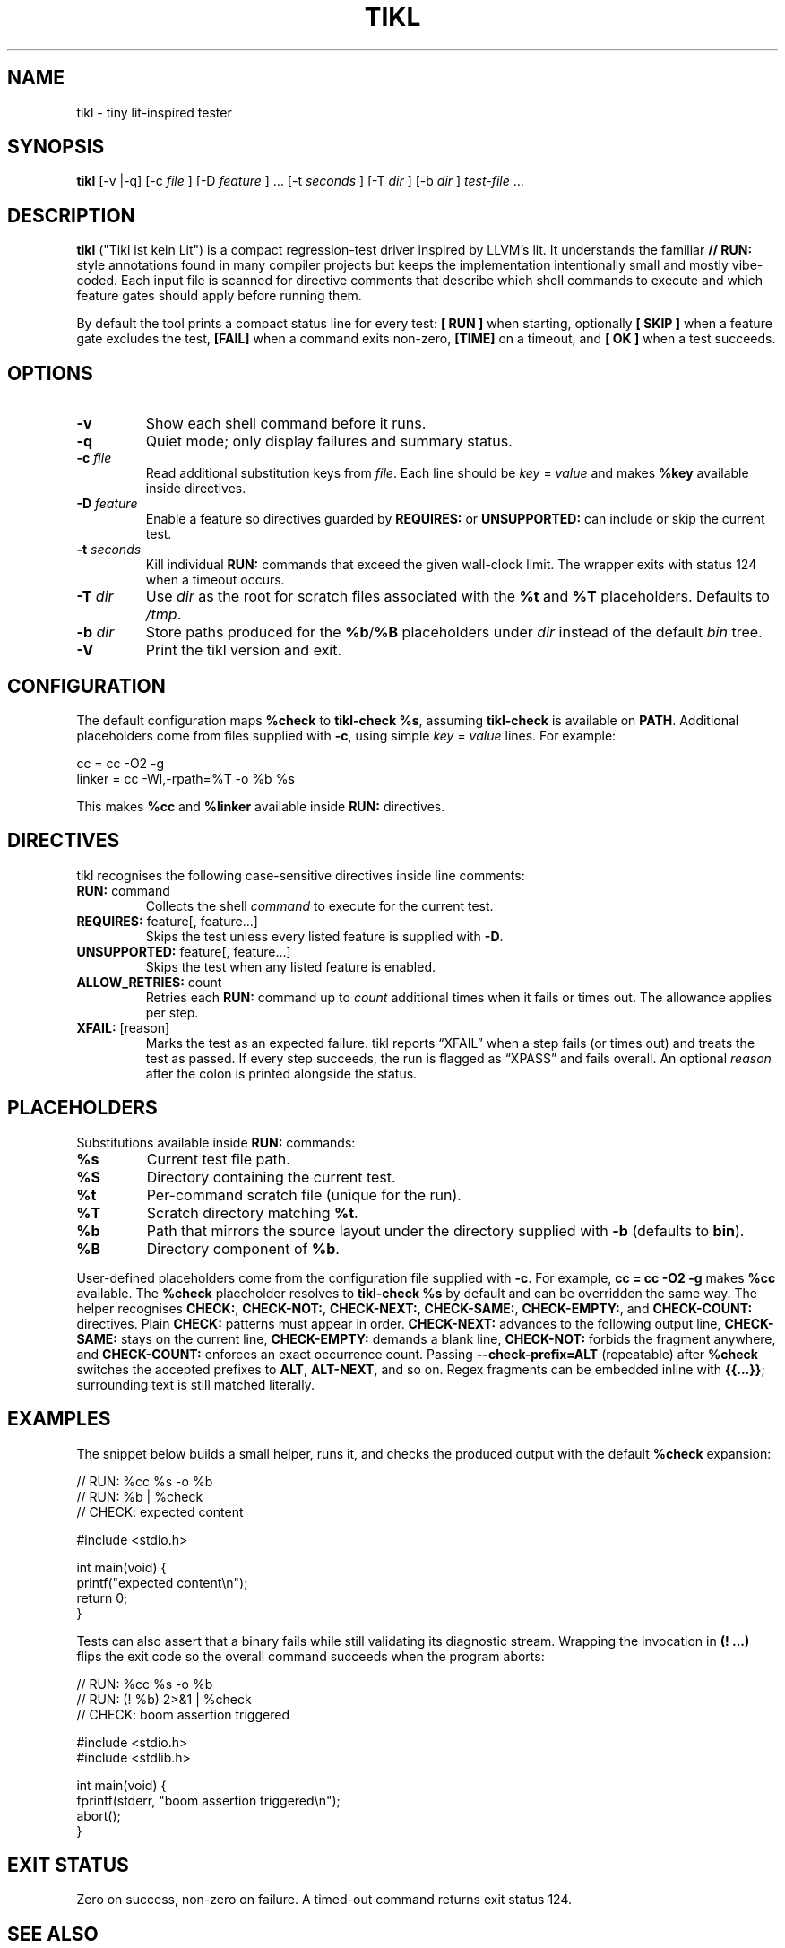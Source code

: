 .\" tikl manual
.TH TIKL 1 "October 2025" "tikl 0.2"
.SH NAME
tikl \- tiny lit-inspired tester
.SH SYNOPSIS
.B tikl
[\-v |\-q] [\-c
.I file
] [\-D
.I feature
] ... [\-t
.I seconds
] [\-T
.I dir
] [\-b
.I dir
] \fItest-file\fR ...
.SH DESCRIPTION
.B tikl
("Tikl ist kein Lit") is a compact regression-test driver inspired by LLVM's lit.
It understands the familiar \fB// RUN:\fR style annotations found in many
compiler
projects but keeps the implementation intentionally small and mostly vibe-coded.
Each input file is scanned for directive comments that describe which shell
commands to execute and which feature gates should apply before running them.
.PP
By default the tool prints a compact status line for every test:
\fB[ RUN ]\fR when starting, optionally \fB[ SKIP ]\fR when a feature gate
excludes the test, \fB[FAIL]\fR when a command exits non-zero, \fB[TIME]\fR on a
timeout, and \fB[  OK ]\fR when a test succeeds.
.SH OPTIONS
.TP
.B \-v
Show each shell command before it runs.
.TP
.B \-q
Quiet mode; only display failures and summary status.
.TP
.BI \-c " file"
Read additional substitution keys from \fIfile\fR. Each line should be
\fIkey\fR = \fIvalue\fR and makes \fB%key\fR available inside directives.
.TP
.BI \-D " feature"
Enable a feature so directives guarded by \fBREQUIRES:\fR or \fBUNSUPPORTED:\fR
can include or skip the current test.
.TP
.BI \-t " seconds"
Kill individual \fBRUN:\fR commands that exceed the given wall-clock limit.
The wrapper exits with status 124 when a timeout occurs.
.TP
.BI \-T " dir"
Use \fIdir\fR as the root for scratch files associated with the \fB%t\fR and
\fB%T\fR placeholders. Defaults to \fI/tmp\fR.
.TP
.BI \-b " dir"
Store paths produced for the \fB%b\fR/\fB%B\fR placeholders under \fIdir\fR
instead of the default \fIbin\fR tree.
.TP
.B \-V
Print the tikl version and exit.
.SH CONFIGURATION
The default configuration maps \fB%check\fR to \fBtikl-check %s\fR, assuming
\fBtikl-check\fR is available on \fBPATH\fR. Additional placeholders come from
files supplied with \fB-c\fR, using simple \fIkey\fR = \fIvalue\fR lines. For
example:
.PP
.nf
    cc = cc -O2 -g
    linker = cc -Wl,-rpath=%T -o %b %s
.fi
.PP
This makes \fB%cc\fR and \fB%linker\fR available inside \fBRUN:\fR directives.
.SH DIRECTIVES
tikl recognises the following case-sensitive directives inside line comments:
.TP
\fBRUN:\fR command
Collects the shell \fIcommand\fR to execute for the current test.
.TP
\fBREQUIRES:\fR feature[, feature...]
Skips the test unless every listed feature is supplied with \fB-D\fR.
.TP
\fBUNSUPPORTED:\fR feature[, feature...]
Skips the test when any listed feature is enabled.
.TP
\fBALLOW_RETRIES:\fR count
Retries each \fBRUN:\fR command up to \fIcount\fR additional times when it
fails or times out. The allowance applies per step.
.TP
\fBXFAIL:\fR [reason]
Marks the test as an expected failure. tikl reports \[lq]XFAIL\[rq] when a
step fails (or times out) and treats the test as passed. If every step
succeeds, the run is flagged as \[lq]XPASS\[rq] and fails overall. An optional
\fIreason\fR after the colon is printed alongside the status.
.SH PLACEHOLDERS
Substitutions available inside \fBRUN:\fR commands:
.TP
\fB%s\fR
Current test file path.
.TP
\fB%S\fR
Directory containing the current test.
.TP
\fB%t\fR
Per-command scratch file (unique for the run).
.TP
\fB%T\fR
Scratch directory matching \fB%t\fR.
.TP
\fB%b\fR
Path that mirrors the source layout under the directory supplied with
\fB-b\fR (defaults to \fBbin\fR).
.TP
\fB%B\fR
Directory component of \fB%b\fR.
.PP
User-defined placeholders come from the configuration file supplied with
\fB-c\fR. For example, \fBcc = cc -O2 -g\fR makes \fB%cc\fR available. The
\fB%check\fR placeholder resolves to \fBtikl-check %s\fR by default and can be
overridden the same way. The helper recognises \fBCHECK:\fR, \fBCHECK-NOT:\fR,
\fBCHECK-NEXT:\fR, \fBCHECK-SAME:\fR, \fBCHECK-EMPTY:\fR, and \fBCHECK-COUNT:\fR
directives. Plain \fBCHECK:\fR patterns must appear in order. \fBCHECK-NEXT:\fR
advances to the following output line, \fBCHECK-SAME:\fR stays on the current
line, \fBCHECK-EMPTY:\fR demands a blank line, \fBCHECK-NOT:\fR forbids the
fragment anywhere, and \fBCHECK-COUNT:\fR enforces an exact occurrence count.
Passing \fB--check-prefix=ALT\fR (repeatable) after \fB%check\fR switches the
accepted prefixes to \fBALT\fR, \fBALT-NEXT\fR, and so on.
Regex fragments can be embedded inline with \fB{{...}}\fR; surrounding text is
still matched literally.
.SH EXAMPLES
.PP
The snippet below builds a small helper, runs it, and checks the produced
output with the default \fB%check\fR expansion:
.PP
.nf
    // RUN: %cc %s -o %b
    // RUN: %b | %check
    // CHECK: expected content

    #include <stdio.h>

    int main(void) {
        printf("expected content\\n");
        return 0;
    }
.fi
.PP
Tests can also assert that a binary fails while still validating its diagnostic
stream. Wrapping the invocation in \fB(! ...)\fR flips the exit code so the
overall command succeeds when the program aborts:
.PP
.nf
    // RUN: %cc %s -o %b
    // RUN: (! %b) 2>&1 | %check
    // CHECK: boom assertion triggered

    #include <stdio.h>
    #include <stdlib.h>

    int main(void) {
        fprintf(stderr, "boom assertion triggered\\n");
        abort();
    }
.fi
.SH EXIT STATUS
Zero on success, non-zero on failure. A timed-out command returns exit status
124.
.SH SEE ALSO
LLVM lit documentation:
.UR https://llvm.org/docs/CommandGuide/lit.html
.UE
